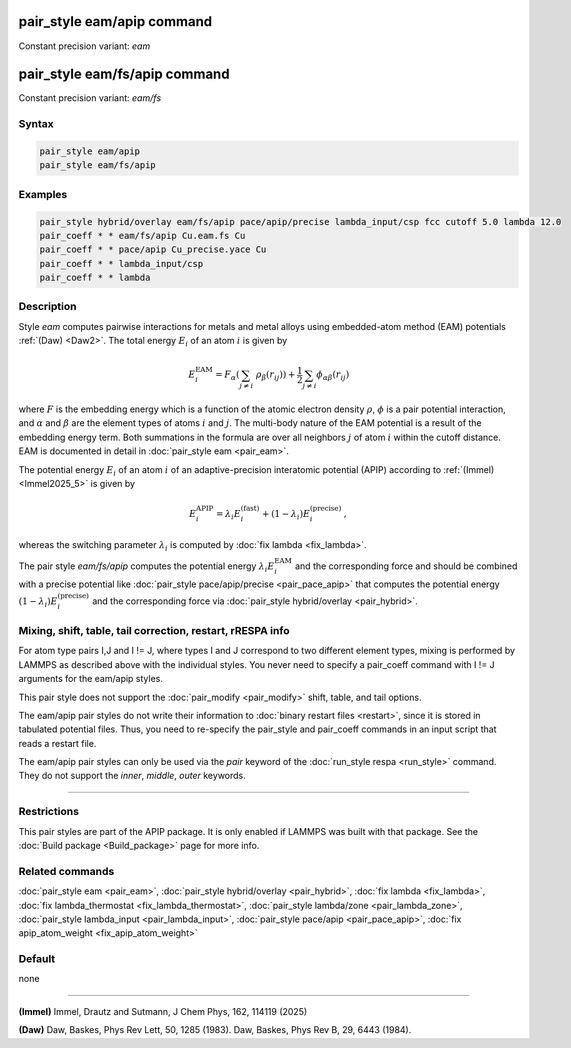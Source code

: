 .. index:: pair_style eam/apip
.. index:: pair_style eam/fs/apip

pair_style eam/apip command
=============================

Constant precision variant: *eam*

pair_style eam/fs/apip command
================================

Constant precision variant: *eam/fs*

Syntax
""""""

.. code-block:: LAMMPS

   pair_style eam/apip
   pair_style eam/fs/apip

Examples
""""""""

.. code-block:: LAMMPS

   pair_style hybrid/overlay eam/fs/apip pace/apip/precise lambda_input/csp fcc cutoff 5.0 lambda 12.0
   pair_coeff * * eam/fs/apip Cu.eam.fs Cu
   pair_coeff * * pace/apip Cu_precise.yace Cu
   pair_coeff * * lambda_input/csp
   pair_coeff * * lambda


Description
"""""""""""
Style *eam* computes pairwise interactions for metals and metal alloys
using embedded-atom method (EAM) potentials :ref:`(Daw) <Daw2>`.  The total
energy :math:`E_i` of an atom :math:`i` is given by

.. math::

   E_i^\text{EAM} = F_\alpha \left(\sum_{j \neq i}\ \rho_\beta (r_{ij})\right) +
         \frac{1}{2} \sum_{j \neq i} \phi_{\alpha\beta} (r_{ij})

where :math:`F` is the embedding energy which is a function of the atomic
electron density :math:`\rho`, :math:`\phi` is a pair potential interaction,
and :math:`\alpha` and :math:`\beta` are the element types of atoms
:math:`i` and :math:`j`.  The multi-body nature of the EAM potential is a
result of the embedding energy term. Both summations in the formula are over
all neighbors :math:`j` of atom :math:`i` within the cutoff distance.
EAM is documented in detail in :doc:`pair_style eam <pair_eam>`.

The potential energy :math:`E_i` of an atom :math:`i` of an adaptive-precision
interatomic potential (APIP) according to :ref:`(Immel) <Immel2025_5>` is given by

.. math::

   E_i^\text{APIP} = \lambda_i E_i^\text{(fast)} + (1-\lambda_i) E_i^\text{(precise)}\,,

whereas the switching parameter :math:`\lambda_i` is computed by
:doc:`fix lambda <fix_lambda>`.

The pair style *eam/fs/apip* computes the potential energy
:math:`\lambda_i E_i^\text{EAM}` and the
corresponding force and should be combined
with a precise potential like
:doc:`pair_style pace/apip/precise <pair_pace_apip>` that computes the
potential energy :math:`(1-\lambda_i) E_i^\text{(precise)}` and the
corresponding force via :doc:`pair_style hybrid/overlay <pair_hybrid>`.

Mixing, shift, table, tail correction, restart, rRESPA info
"""""""""""""""""""""""""""""""""""""""""""""""""""""""""""

For atom type pairs I,J and I != J, where types I and J correspond to
two different element types, mixing is performed by LAMMPS as
described above with the individual styles.  You never need to specify
a pair_coeff command with I != J arguments for the eam/apip styles.

This pair style does not support the :doc:`pair_modify <pair_modify>`
shift, table, and tail options.

The eam/apip pair styles do not write their information to :doc:`binary
restart files <restart>`, since it is stored in tabulated potential
files.  Thus, you need to re-specify the pair_style and pair_coeff
commands in an input script that reads a restart file.

The eam/apip pair styles can only be used via the *pair* keyword of the
:doc:`run_style respa <run_style>` command.  They do not support the
*inner*, *middle*, *outer* keywords.

----------

Restrictions
""""""""""""

This pair styles are part of the APIP package.  It is only enabled if
LAMMPS was built with that package.  See the :doc:`Build package
<Build_package>` page for more info.

Related commands
""""""""""""""""

:doc:`pair_style eam  <pair_eam>`,
:doc:`pair_style hybrid/overlay <pair_hybrid>`,
:doc:`fix lambda <fix_lambda>`,
:doc:`fix lambda_thermostat <fix_lambda_thermostat>`,
:doc:`pair_style lambda/zone <pair_lambda_zone>`,
:doc:`pair_style lambda_input  <pair_lambda_input>`,
:doc:`pair_style pace/apip <pair_pace_apip>`,
:doc:`fix apip_atom_weight <fix_apip_atom_weight>`

Default
"""""""

none

----------

.. _Immel2025_5:

**(Immel)** Immel, Drautz and Sutmann, J Chem Phys, 162, 114119 (2025)

.. _Daw2:

**(Daw)** Daw, Baskes, Phys Rev Lett, 50, 1285 (1983).
Daw, Baskes, Phys Rev B, 29, 6443 (1984).
